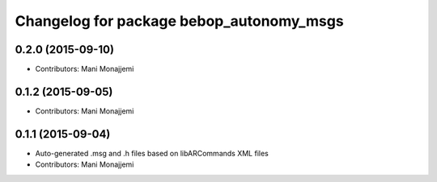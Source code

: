 ^^^^^^^^^^^^^^^^^^^^^^^^^^^^^^^^^^^^^^^^^
Changelog for package bebop_autonomy_msgs
^^^^^^^^^^^^^^^^^^^^^^^^^^^^^^^^^^^^^^^^^

0.2.0 (2015-09-10)
------------------
* Contributors: Mani Monajjemi

0.1.2 (2015-09-05)
------------------
* Contributors: Mani Monajjemi

0.1.1 (2015-09-04)
------------------
* Auto-generated .msg and .h files based on libARCommands XML files
* Contributors: Mani Monajjemi
